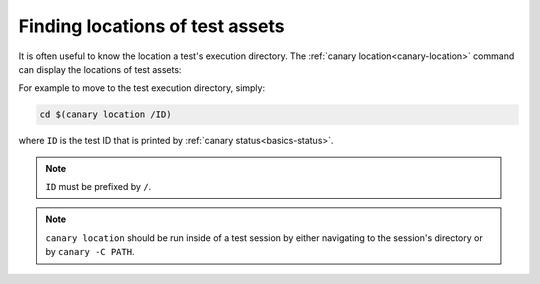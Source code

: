 .. Copyright NTESS. See COPYRIGHT file for details.

   SPDX-License-Identifier: MIT

.. _usage-location:

Finding locations of test assets
================================

It is often useful to know the location a test's execution directory.  The :ref:`canary location<canary-location>` command can display the locations of test assets:


.. command-output:: canary location -h

For example to move to the test execution directory, simply:

.. code-block:: console

    cd $(canary location /ID)

where ``ID`` is the test ID that is printed by :ref:`canary status<basics-status>`.

.. note::

   ``ID`` must be prefixed by ``/``.

.. note::

    ``canary location`` should be run inside of a test session by either navigating to the session's directory or by ``canary -C PATH``.
